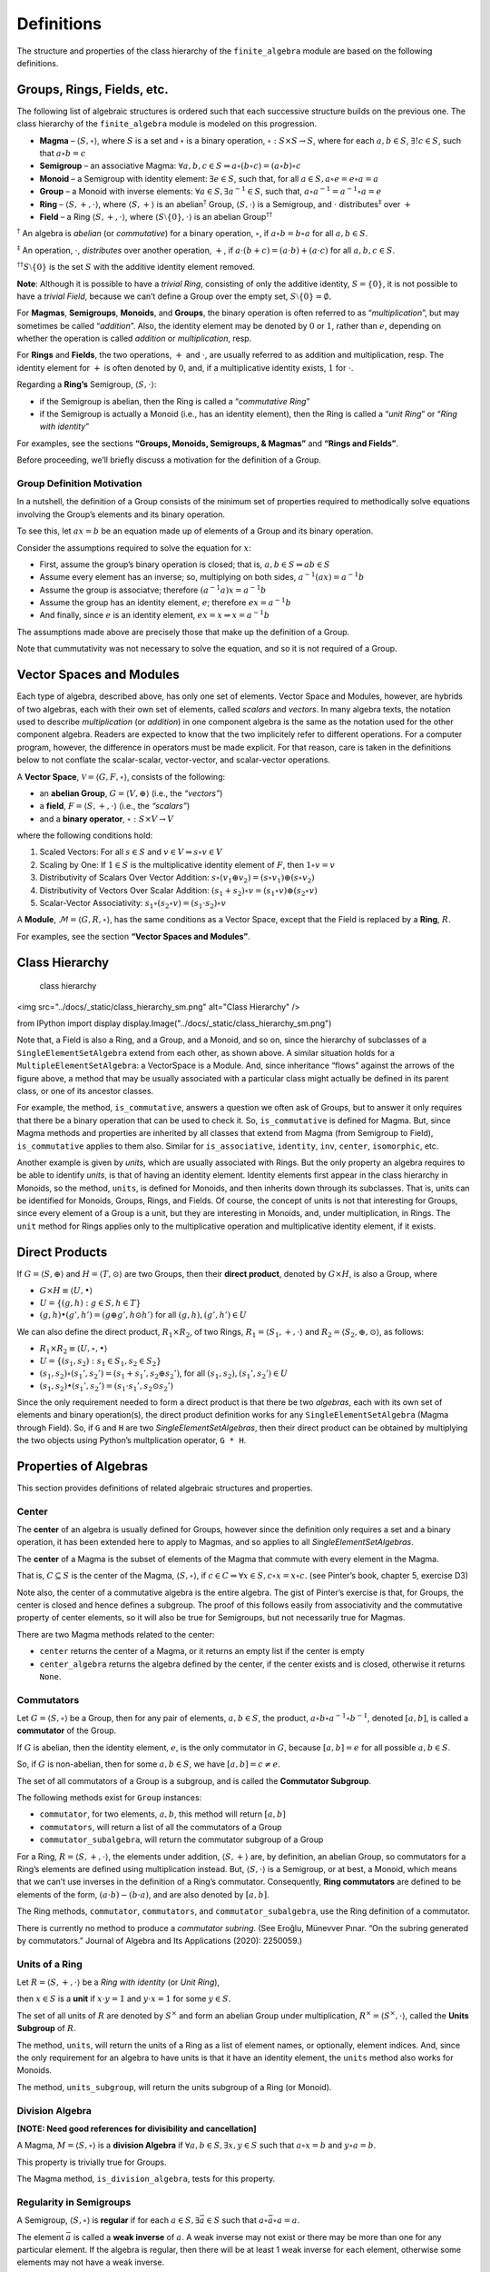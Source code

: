 Definitions
===========

The structure and properties of the class hierarchy of the
``finite_algebra`` module are based on the following definitions.

Groups, Rings, Fields, etc.
---------------------------

The following list of algebraic structures is ordered such that each
successive structure builds on the previous one. The class hierarchy of
the ``finite_algebra`` module is modeled on this progression.

-  **Magma** – :math:`\langle S, \circ \rangle`, where :math:`S` is a
   set and :math:`\circ` is a binary operation,
   :math:`\circ: S \times S \to S`, where for each :math:`a,b \in S`,
   :math:`\exists ! c \in S`, such that :math:`a \circ b = c`

-  **Semigroup** – an associative Magma:
   :math:`\forall a,b,c \in S \Rightarrow a \circ (b \circ c) = (a \circ b) \circ c`

-  **Monoid** – a Semigroup with identity element:
   :math:`\exists e \in S`, such that, for all
   :math:`a \in S, a \circ e = e \circ a = a`

-  **Group** – a Monoid with inverse elements:
   :math:`\forall a \in S, \exists a^{-1} \in S`, such that,
   :math:`a \circ a^{-1} = a^{-1} \circ a = e`

-  **Ring** – :math:`\langle S, +, \cdot \rangle`, where
   :math:`\langle S, + \rangle` is an abelian\ :math:`^\dagger` Group,
   :math:`\langle S, \cdot \rangle` is a Semigroup, and :math:`\cdot`
   distributes\ :math:`^\ddagger` over :math:`+`

-  **Field** – a Ring :math:`\langle S, +, \cdot \rangle`, where
   :math:`\langle S\setminus{\{0\}}, \cdot \rangle` is an abelian
   Group\ :math:`^{\dagger\dagger}`

:math:`^\dagger` An algebra is *abelian* (or *commutative*) for a binary
operation, :math:`\circ`, if :math:`a \circ b = b \circ a` for all
:math:`a,b \in S`.

:math:`^\ddagger` An operation, :math:`\cdot`, *distributes* over
another operation, :math:`+`, if
:math:`a \cdot (b + c) = (a \cdot b) + (a \cdot c)` for all
:math:`a,b,c \in S`.

:math:`^{\dagger\dagger}S\setminus{\{0\}}` is the set :math:`S` with the
additive identity element removed.

**Note**: Although it is possible to have a *trivial Ring*, consisting
of only the additive identity, :math:`S = \{0\}`, it is not possible to
have a *trivial Field*, because we can’t define a Group over the empty
set, :math:`S\setminus{\{0\}} = \emptyset.`

For **Magmas**, **Semigroups**, **Monoids**, and **Groups**, the binary
operation is often referred to as “*multiplication*”, but may sometimes
be called “*addition*”. Also, the identity element may be denoted by
:math:`0` or :math:`1`, rather than :math:`e`, depending on whether the
operation is called *addition* or *multiplication*, resp.

For **Rings** and **Fields**, the two operations, :math:`+` and
:math:`\cdot`, are usually referred to as addition and multiplication,
resp. The identity element for :math:`+` is often denoted by :math:`0`,
and, if a multiplicative identity exists, :math:`1` for :math:`\cdot`.

Regarding a **Ring’s** Semigroup, :math:`\langle S, \cdot \rangle`:

-  if the Semigroup is abelian, then the Ring is called a “*commutative
   Ring*”
-  if the Semigroup is actually a Monoid (i.e., has an identity
   element), then the Ring is called a “*unit Ring*” or “*Ring with
   identity*”

For examples, see the sections **“Groups, Monoids, Semigroups, &
Magmas”** and **“Rings and Fields”**.

Before proceeding, we’ll briefly discuss a motivation for the definition
of a Group.

Group Definition Motivation
~~~~~~~~~~~~~~~~~~~~~~~~~~~

In a nutshell, the definition of a Group consists of the minimum set of
properties required to methodically solve equations involving the
Group’s elements and its binary operation.

To see this, let :math:`ax = b` be an equation made up of elements of a
Group and its binary operation.

Consider the assumptions required to solve the equation for :math:`x`:

-  First, assume the group’s binary operation is closed; that is,
   :math:`a, b \in S \Rightarrow ab \in S`

-  

   .. raw:: html

      <p>

   Assume every element has an inverse; so, multiplying on both sides,
   :math:`a^{-1}(ax) = a^{-1}b`

   .. raw:: html

      </p>

-  

   .. raw:: html

      <p>

   Assume the group is associatve; therefore
   :math:`(a^{-1}a)x = a^{-1}b`

   .. raw:: html

      </p>

-  

   .. raw:: html

      <p>

   Assume the group has an identity element, :math:`e`; therefore
   :math:`ex = a^{-1}b`

   .. raw:: html

      </p>

-  

   .. raw:: html

      <p>

   And finally, since :math:`e` is an identity element,
   :math:`ex = x \Rightarrow x = a^{-1}b`

   .. raw:: html

      </p>

The assumptions made above are precisely those that make up the
definition of a Group.

Note that cummutativity was not necessary to solve the equation, and so
it is not required of a Group.

Vector Spaces and Modules
-------------------------

Each type of algebra, described above, has only one set of elements.
Vector Space and Modules, however, are hybrids of two algebras, each
with their own set of elements, called *scalars* and *vectors*. In many
algebra texts, the notation used to describe *multiplication* (or
*addition*) in one component algebra is the same as the notation used
for the other component algebra. Readers are expected to know that the
two implicitely refer to different operations. For a computer program,
however, the difference in operators must be made explicit. For that
reason, care is taken in the definitions below to not conflate the
scalar-scalar, vector-vector, and scalar-vector operations.

A **Vector Space**, :math:`\mathscr{V} = \langle G, F, \circ \rangle`,
consists of the following:

-  an **abelian Group**, :math:`G = \langle V, \oplus \rangle` (i.e.,
   the *“vectors”*)
-  a **field**, :math:`F = \langle S, +, \cdot \rangle` (i.e., the
   *“scalars”*)
-  and a **binary operator**, :math:`\circ : S \times V \to V`

where the following conditions hold:

1. Scaled Vectors: For all :math:`s \in S` and
   :math:`v \in V \Rightarrow s \circ v \in V`
2. Scaling by One: If :math:`1 \in S` is the multiplicative identity
   element of :math:`F`, then :math:`1 \circ v = v`
3. Distributivity of Scalars Over Vector Addition:
   :math:`s \circ (v_1 \oplus v_2) = (s \circ v_1) \oplus (s \circ v_2)`
4. Distributivity of Vectors Over Scalar Addition:
   :math:`(s_1 + s_2) \circ v = (s_1 \circ v) \oplus (s_2 \circ v)`
5. Scalar-Vector Associativity:
   :math:`s_1 \circ (s_2 \circ v) = (s_1 \cdot s_2) \circ v`

A **Module**, :math:`\mathscr{M} = \langle G, R, \circ \rangle`, has the
same conditions as a Vector Space, except that the Field is replaced by
a **Ring**, :math:`R`.

For examples, see the section **“Vector Spaces and Modules”**.

Class Hierarchy
---------------

.. figure:: ../docs/_static/class_hierarchy_sm.png
   :alt: class hierarchy

   class hierarchy

<img src="../docs/_static/class_hierarchy_sm.png" alt="Class Hierarchy" />

from IPython import display
display.Image("../docs/_static/class_hierarchy_sm.png")

Note that, a Field is also a Ring, and a Group, and a Monoid, and so on,
since the hierarchy of subclasses of a ``SingleElementSetAlgebra``
extend from each other, as shown above. A similar situation holds for a
``MultipleElementSetAlgebra``: a VectorSpace is a Module. And, since
inheritance “flows” against the arrows of the figure above, a method
that may be usually associated with a particular class might actually be
defined in its parent class, or one of its ancestor classes.

For example, the method, ``is_commutative``, answers a question we often
ask of Groups, but to answer it only requires that there be a binary
operation that can be used to check it. So, ``is_commutative`` is
defined for Magma. But, since Magma methods and properties are inherited
by all classes that extend from Magma (from Semigroup to Field),
``is_commutative`` applies to them also. Similar for ``is_associative``,
``identity``, ``inv``, ``center``, ``isomorphic``, etc.

Another example is given by *units*, which are usually associated with
Rings. But the only property an algebra requires to be able to identify
*units*, is that of having an identity element. Identity elements first
appear in the class hierarchy in Monoids, so the method, ``units``, is
defined for Monoids, and then inherits down through its subclasses. That
is, units can be identified for Monoids, Groups, Rings, and Fields. Of
course, the concept of units is not that interesting for Groups, since
every element of a Group is a unit, but they are interesting in Monoids,
and, under multiplication, in Rings. The ``unit`` method for Rings
applies only to the multiplicative operation and multiplicative identity
element, if it exists.

Direct Products
---------------

If :math:`G = \langle S, \oplus \rangle` and
:math:`H = \langle T, \odot \rangle` are two Groups, then their **direct
product**, denoted by :math:`G \times H`, is also a Group, where

-  :math:`G \times H \equiv \langle U, \bullet \rangle`
-  :math:`U = \{(g,h): g \in S, h \in T\}`
-  :math:`(g, h) \bullet (g', h') = (g \oplus g', h \odot h')` for all
   :math:`(g, h), (g', h') \in U`

We can also define the direct product, :math:`R_1 \times R_2`, of two
Rings, :math:`R_1 = \langle S_1, +, \cdot \rangle` and
:math:`R_2 = \langle S_2, \oplus, \odot \rangle`, as follows:

-  :math:`R_1 \times R_2 \equiv \langle U, \circ, \bullet \rangle`
-  :math:`U = \{(s_1, s_2): s_1 \in S_1, s_2 \in S_2\}`
-  :math:`(s_1, s_2) \circ (s_1', s_2') = (s_1 + s_1', s_2 \oplus s_2')`,
   for all :math:`(s_1, s_2), (s_1', s_2') \in U`
-  :math:`(s_1, s_2) \bullet (s_1', s_2') = (s_1 \cdot s_1', s_2 \odot s_2')`

Since the only requirement needed to form a direct product is that there
be two *algebras*, each with its own set of elements and binary
operation(s), the direct product definition works for any
``SingleElementSetAlgebra`` (Magma through Field). So, if ``G`` and
``H`` are two *SingleElementSetAlgebras*, then their direct product can
be obtained by multiplying the two objects using Python’s multplication
operator, ``G * H``.

Properties of Algebras
----------------------

This section provides definitions of related algebraic structures and
properties.

Center
~~~~~~

The **center** of an algebra is usually defined for Groups, however
since the definition only requires a set and a binary operation, it has
been extended here to apply to Magmas, and so applies to all
*SingleElementSetAlgebras*.

The **center** of a Magma is the subset of elements of the Magma that
commute with every element in the Magma.

That is, :math:`C \subseteq S` is the center of the Magma,
:math:`\langle S, \circ \rangle`, if
:math:`c \in C \Rightarrow \forall x \in S, c \circ x = x \circ c.` (see
Pinter’s book, chapter 5, exercise D3)

Note also, the center of a commutative algebra is the entire algebra.
The gist of Pinter’s exercise is that, for Groups, the center is closed
and hence defines a subgroup. The proof of this follows easily from
associativity and the commutative property of center elements, so it
will also be true for Semigroups, but not necessarily true for Magmas.

There are two Magma methods related to the center:

-  ``center`` returns the center of a Magma, or it returns an empty list
   if the center is empty
-  ``center_algebra`` returns the algebra defined by the center, if the
   center exists and is closed, otherwise it returns ``None``.

Commutators
~~~~~~~~~~~

Let :math:`G = \langle S, \circ \rangle` be a Group, then for any pair
of elements, :math:`a, b \in S`, the product,
:math:`a \circ b \circ a^{-1} \circ b^{-1}`, denoted :math:`[a,b]`, is
called a **commutator** of the Group.

If :math:`G` is abelian, then the identity element, :math:`e`, is the
only commutator in :math:`G`, because :math:`[a,b] = e` for all possible
:math:`a,b \in S`.

So, if :math:`G` is non-abelian, then for some :math:`a,b \in S`, we
have :math:`[a,b] = c \ne e`.

The set of all commutators of a Group is a subgroup, and is called the
**Commutator Subgroup**.

The following methods exist for ``Group`` instances:

-  ``commutator``, for two elements, :math:`a,b`, this method will
   return :math:`[a,b]`
-  ``commutators``, will return a list of all the commutators of a Group
-  ``commutator_subalgebra``, will return the commutator subgroup of a
   Group

For a Ring, :math:`R = \langle S, +, \cdot \rangle`, the elements under
addition, :math:`\langle S, + \rangle` are, by definition, an abelian
Group, so commutators for a Ring’s elements are defined using
multiplication instead. But, :math:`\langle S, \cdot \rangle` is a
Semigroup, or at best, a Monoid, which means that we can’t use inverses
in the definition of a Ring’s commutator. Consequently, **Ring
commutators** are defined to be elements of the form,
:math:`(a \cdot b) - (b \cdot a)`, and are also denoted by
:math:`[a, b]`.

The Ring methods, ``commutator``, ``commutators``, and
``commutator_subalgebra``, use the Ring definition of a commutator.

There is currently no method to produce a *commutator subring*. (See
Eroǧlu, Münevver Pınar. “On the subring generated by commutators.”
Journal of Algebra and Its Applications (2020): 2250059.)

Units of a Ring
~~~~~~~~~~~~~~~

Let :math:`R = \langle S, +, \cdot \rangle` be a *Ring with identity*
(or *Unit Ring*),

then :math:`x \in S` is a **unit** if :math:`x \cdot y = 1` and
:math:`y \cdot x = 1` for some :math:`y \in S`.

The set of all units of :math:`R` are denoted by :math:`S^\times` and
form an abelian Group under multiplication,
:math:`R^\times = \langle S^\times, \cdot \rangle`, called the **Units
Subgroup** of :math:`R`.

The method, ``units``, will return the units of a Ring as a list of
element names, or optionally, element indices. And, since the only
requirement for an algebra to have units is that it have an identity
element, the ``units`` method also works for Monoids.

The method, ``units_subgroup``, will return the units subgroup of a Ring
(or Monoid).

Division Algebra
~~~~~~~~~~~~~~~~

**[NOTE: Need good references for divisibility and cancellation]**

A Magma, :math:`M = \langle S, \circ \rangle` is a **division Algebra**
if :math:`\forall a,b \in S, \exists x,y \in S` such that
:math:`a \circ x = b` and :math:`y \circ a = b`.

This property is trivially true for Groups.

The Magma method, ``is_division_algebra``, tests for this property.

Regularity in Semigroups
~~~~~~~~~~~~~~~~~~~~~~~~

A Semigroup, :math:`\langle S, \circ \rangle` is **regular** if for each
:math:`a \in S, \exists \bar{a} \in S` such that
:math:`a \circ \bar{a} \circ a = a`.

The element :math:`\bar{a}` is called a **weak inverse** of :math:`a`. A
weak inverse may not exist or there may be more than one for any
particular element. If the algebra is regular, then there will be at
least 1 weak inverse for each element, otherwise some elements may not
have a weak inverse.

See the paper, `“Why Study Semigroups” by John M.
Howie <http://www.thebookshelf.auckland.ac.nz/docs/Maths/PDF2/mathschron016-001.pdf>`__

Here are some Semigroup methods related to regularity:

-  ``is_regular`` returns True or False, depending on whether the
   Semigroup is regular
-  ``weak_inverses`` returns a dictionary of weak inverses, where each
   key is one of the algebra’s elements and its value is a list of its
   weak inverses.
